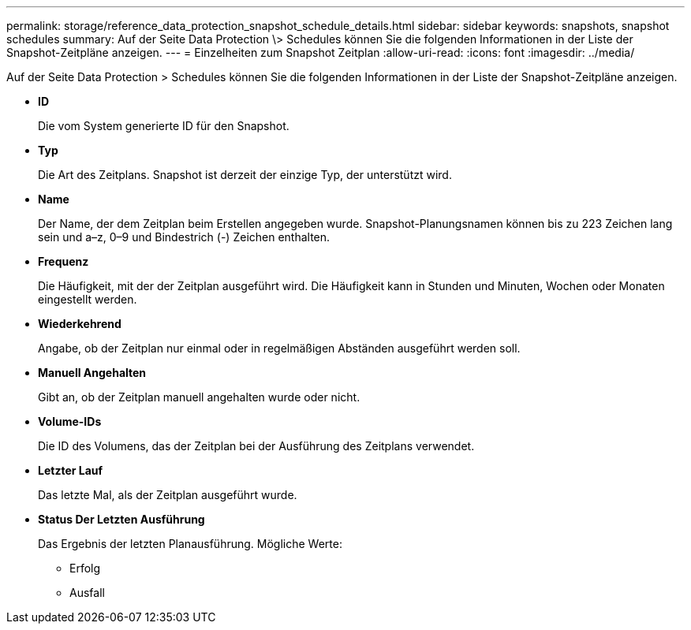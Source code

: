 ---
permalink: storage/reference_data_protection_snapshot_schedule_details.html 
sidebar: sidebar 
keywords: snapshots, snapshot schedules 
summary: Auf der Seite Data Protection \> Schedules können Sie die folgenden Informationen in der Liste der Snapshot-Zeitpläne anzeigen. 
---
= Einzelheiten zum Snapshot Zeitplan
:allow-uri-read: 
:icons: font
:imagesdir: ../media/


[role="lead"]
Auf der Seite Data Protection > Schedules können Sie die folgenden Informationen in der Liste der Snapshot-Zeitpläne anzeigen.

* *ID*
+
Die vom System generierte ID für den Snapshot.

* *Typ*
+
Die Art des Zeitplans. Snapshot ist derzeit der einzige Typ, der unterstützt wird.

* *Name*
+
Der Name, der dem Zeitplan beim Erstellen angegeben wurde. Snapshot-Planungsnamen können bis zu 223 Zeichen lang sein und a–z, 0–9 und Bindestrich (-) Zeichen enthalten.

* *Frequenz*
+
Die Häufigkeit, mit der der Zeitplan ausgeführt wird. Die Häufigkeit kann in Stunden und Minuten, Wochen oder Monaten eingestellt werden.

* *Wiederkehrend*
+
Angabe, ob der Zeitplan nur einmal oder in regelmäßigen Abständen ausgeführt werden soll.

* *Manuell Angehalten*
+
Gibt an, ob der Zeitplan manuell angehalten wurde oder nicht.

* *Volume-IDs*
+
Die ID des Volumens, das der Zeitplan bei der Ausführung des Zeitplans verwendet.

* *Letzter Lauf*
+
Das letzte Mal, als der Zeitplan ausgeführt wurde.

* *Status Der Letzten Ausführung*
+
Das Ergebnis der letzten Planausführung. Mögliche Werte:

+
** Erfolg
** Ausfall



